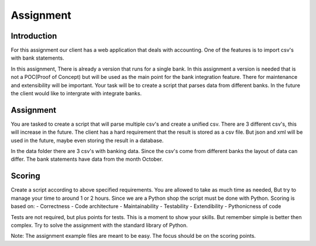 Assignment
=================

Introduction
~~~~~~~~~~~~

For this assignment our client has a web application that deals with
accounting. One of the features is to import csv's with bank statements.

In this assignment, There is already a version that runs for a single
bank. In this assignment a version is needed that is not a POC(Proof of
Concept) but will be used as the main point for the bank integration
feature. There for maintenance and extensibility will be important. Your
task will be to create a script that parses data from different banks.
In the future the client would like to intergrate with integrate banks.

Assignment
~~~~~~~~~~

You are tasked to create a script that will parse multiple csv's and
create a unified csv. There are 3 different csv's, this will increase in
the future. The client has a hard requirement that the result is stored
as a csv file. But json and xml will be used in the future, maybe even
storing the result in a database.

In the data folder there are 3 csv's with banking data. Since the csv's
come from different banks the layout of data can differ. The bank
statements have data from the month October.

Scoring
~~~~~~~

Create a script according to above specified requirements. You are
allowed to take as much time as needed, But try to manage your time to
around 1 or 2 hours. Since we are a Python shop the script must be done
with Python. Scoring is based on:
- Correctness 
- Code architecture
- Maintainability
- Testability
- Extendibility
- Pythonicness of code

Tests are not required, but plus points for tests. This is a moment to
show your skills. But remember simple is better then complex. Try to
solve the assignment with the standard library of Python.

Note: The assignment example files are meant to be easy. The focus
should be on the scoring points.
